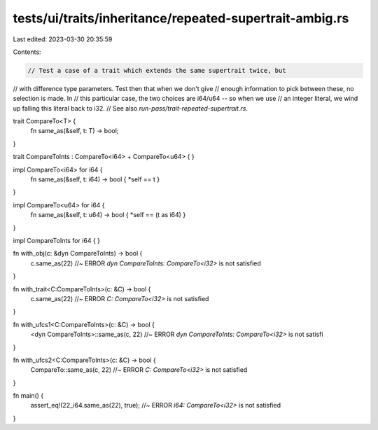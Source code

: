 tests/ui/traits/inheritance/repeated-supertrait-ambig.rs
========================================================

Last edited: 2023-03-30 20:35:59

Contents:

.. code-block:: rs

    // Test a case of a trait which extends the same supertrait twice, but
// with difference type parameters. Test then that when we don't give
// enough information to pick between these, no selection is made. In
// this particular case, the two choices are i64/u64 -- so when we use
// an integer literal, we wind up falling this literal back to i32.
// See also `run-pass/trait-repeated-supertrait.rs`.

trait CompareTo<T> {
    fn same_as(&self, t: T) -> bool;
}

trait CompareToInts : CompareTo<i64> + CompareTo<u64> {
}

impl CompareTo<i64> for i64 {
    fn same_as(&self, t: i64) -> bool { *self == t }
}

impl CompareTo<u64> for i64 {
    fn same_as(&self, t: u64) -> bool { *self == (t as i64) }
}

impl CompareToInts for i64 { }

fn with_obj(c: &dyn CompareToInts) -> bool {
    c.same_as(22) //~ ERROR `dyn CompareToInts: CompareTo<i32>` is not satisfied
}

fn with_trait<C:CompareToInts>(c: &C) -> bool {
    c.same_as(22) //~ ERROR `C: CompareTo<i32>` is not satisfied
}

fn with_ufcs1<C:CompareToInts>(c: &C) -> bool {
    <dyn CompareToInts>::same_as(c, 22) //~ ERROR `dyn CompareToInts: CompareTo<i32>` is not satisfi
}

fn with_ufcs2<C:CompareToInts>(c: &C) -> bool {
    CompareTo::same_as(c, 22) //~ ERROR `C: CompareTo<i32>` is not satisfied
}

fn main() {
    assert_eq!(22_i64.same_as(22), true); //~ ERROR `i64: CompareTo<i32>` is not satisfied
}


